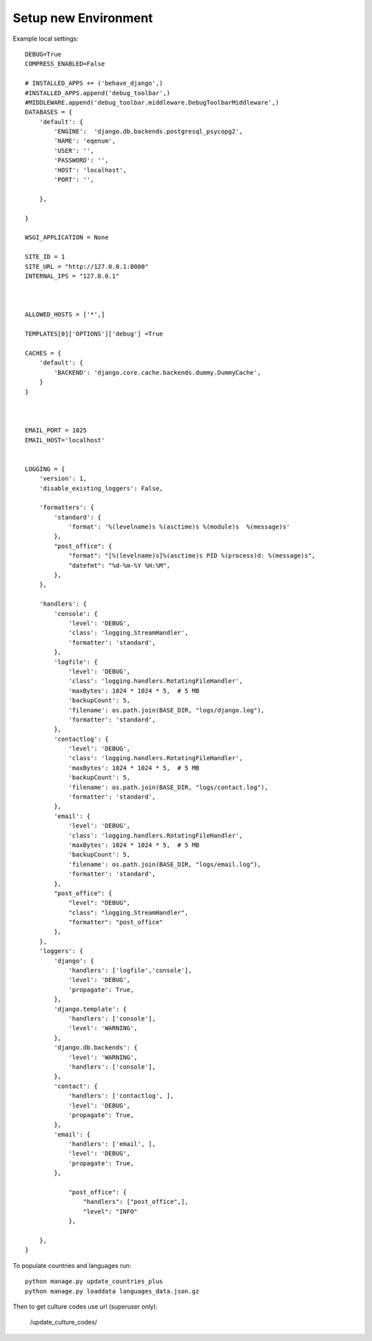 Setup new Environment
======================

Example local settings::

    DEBUG=True
    COMPRESS_ENABLED=False

    # INSTALLED_APPS += ('behave_django',)
    #INSTALLED_APPS.append('debug_toolbar',)
    #MIDDLEWARE.append('debug_toolbar.middleware.DebugToolbarMiddleware',)
    DATABASES = {
        'default': {
            'ENGINE':  'django.db.backends.postgresql_psycopg2',
            'NAME': 'eqenum',
            'USER': '',
            'PASSWORD': '',
            'HOST': 'localhost',
            'PORT': '',

        },

    }

    WSGI_APPLICATION = None

    SITE_ID = 1
    SITE_URL = "http://127.0.0.1:8000"
    INTERNAL_IPS = "127.0.0.1"



    ALLOWED_HOSTS = ['*',]

    TEMPLATES[0]['OPTIONS']['debug'] =True

    CACHES = {
        'default': {
            'BACKEND': 'django.core.cache.backends.dummy.DummyCache',
        }
    }



    EMAIL_PORT = 1025
    EMAIL_HOST='localhost'


    LOGGING = {
        'version': 1,
        'disable_existing_loggers': False,

        'formatters': {
            'standard': {
                'format': '%(levelname)s %(asctime)s %(module)s  %(message)s'
            },
            "post_office": {
                "format": "[%(levelname)s]%(asctime)s PID %(process)d: %(message)s",
                "datefmt": "%d-%m-%Y %H:%M",
            },
        },

        'handlers': {
            'console': {
                'level': 'DEBUG',
                'class': 'logging.StreamHandler',
                'formatter': 'standard',
            },
            'logfile': {
                'level': 'DEBUG',
                'class': 'logging.handlers.RotatingFileHandler',
                'maxBytes': 1024 * 1024 * 5,  # 5 MB
                'backupCount': 5,
                'filename': os.path.join(BASE_DIR, "logs/django.log"),
                'formatter': 'standard',
            },
            'contactlog': {
                'level': 'DEBUG',
                'class': 'logging.handlers.RotatingFileHandler',
                'maxBytes': 1024 * 1024 * 5,  # 5 MB
                'backupCount': 5,
                'filename': os.path.join(BASE_DIR, "logs/contact.log"),
                'formatter': 'standard',
            },
            'email': {
                'level': 'DEBUG',
                'class': 'logging.handlers.RotatingFileHandler',
                'maxBytes': 1024 * 1024 * 5,  # 5 MB
                'backupCount': 5,
                'filename': os.path.join(BASE_DIR, "logs/email.log"),
                'formatter': 'standard',
            },
            "post_office": {
                "level": "DEBUG",
                "class": "logging.StreamHandler",
                "formatter": "post_office"
            },
        },
        'loggers': {
            'django': {
                'handlers': ['logfile','console'],
                'level': 'DEBUG',
                'propagate': True,
            },
            'django.template': {
                'handlers': ['console'],
                'level': 'WARNING',
            },
            'django.db.backends': {
                'level': 'WARNING',
                'handlers': ['console'],
            },
            'contact': {
                'handlers': ['contactlog', ],
                'level': 'DEBUG',
                'propagate': True,
            },
            'email': {
                'handlers': ['email', ],
                'level': 'DEBUG',
                'propagate': True,
            },

                "post_office": {
                    "handlers": ["post_office",],
                    "level": "INFO"
                },

        },
    }

To populate countries and languages run::

    python manage.py update_countries_plus
    python manage.py loaddata languages_data.json.gz


Then to get culture codes use url (superuser only):

    /update_culture_codes/


